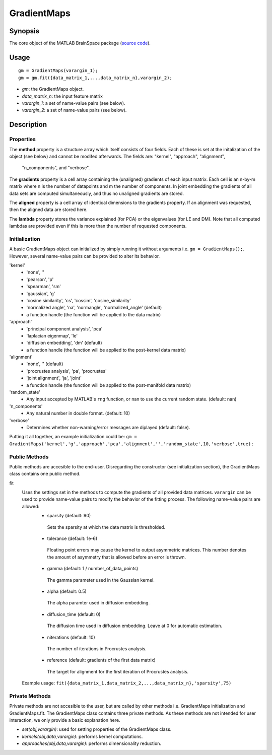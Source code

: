 .. _gradientmaps_matlab:

==============================
GradientMaps
==============================

Synopsis
=============

The core object of the MATLAB BrainSpace package (`source code
<https://github.com/MICA-MNI/BrainSpace/blob/master/matlab/%40GradientMaps/GradientMaps.m>`_).

Usage 
=============
::

    gm = GradientMaps(varargin_1);
    gm = gm.fit({data_matrix_1,...,data_matrix_n},varargin_2);

- *gm*: the GradientMaps object. 
- *data_matrix_n*: the input feature matrix
- *varargin_1*: a set of name-value pairs (see below).
- *varargin_2*: a set of name-value pairs (see below).

Description
===============

Properties
--------------

The **method** property is a structure array which itself consists of four
fields. Each of these is set at the initalization of the object (see below) and
cannot be modifed afterwards. The fields are: "kernel", "approach", "alignment",
 "n_components", and "verbose". 

The **gradients** property is a cell array containing the (unaligned) gradients
of each input matrix. Each cell is an n-by-m matrix where n is the number of
datapoints and m the number of components. In joint embedding the gradients of
all data sets are computed simultaneously, and thus no unaligned gradients are
stored.

The **aligned** property is a cell array of identical dimensions to the
gradients property. If an alignment was requested, then the aligned data are
stored here. 

The **lambda** property stores the variance explained (for PCA) or the
eigenvalues (for LE and DM). Note that all computed lambdas are provided even if
this is more than the number of requested components. 

Initialization
---------------

A basic GradientMaps object can initialized by simply running it without
arguments i.e. ``gm = GradientMaps();``. However, several name-value pairs can
be provided to alter its behavior.  

'kernel'
   - 'none', ''
   - 'pearson', 'p'
   - 'spearman', 'sm'
   - 'gaussian', 'g'
   - 'cosine similarity', 'cs', 'cossim', 'cosine_similarity'
   - 'normalized angle', 'na', 'normangle', 'normalized_angle' (default)
   - a function handle (the function will be applied to the data matrix)
'approach'
   - 'principal component analysis', 'pca'
   - 'laplacian eigenmap', 'le'
   - 'diffusion embedding', 'dm' (default)
   - a function handle (the function will be applied to the post-kernel data matrix)
'alignment'
   - 'none', '' (default)
   - 'procrustes analysis', 'pa', 'procrustes'  
   - 'joint alignment', 'ja', 'joint'
   - a function handle (the function will be applied to the post-manifold data matrix)
'random_state' 
   - Any input accepted by MATLAB's ``rng`` function, or nan to use the current random state. (default: nan)
'n_components'
   - Any natural number in double format. (default: 10)
'verbose'
   - Determines whether non-warning/error messages are diplayed (default: false).

Putting it all together, an example initialization could be: ``gm =
GradientMaps('kernel','g','approach','pca','alignment','','random_state',10,'verbose',true);``

Public Methods
---------------

Public methods are accesible to the end-user. Disregarding the constructor (see
initialization section), the GradientMaps class contains one public method. 

fit
   Uses the settings set in the methods to compute the gradients of all provided data matrices. ``varargin`` can be used to provide name-value pairs to modify the behavior of the fitting process. The following name-value pairs are allowed:
      - sparsity (default: 90)
       Sets the sparsity at which the data matrix is thresholded. 
      - tolerance (default: 1e-6)
       Floating point errors may cause the kernel to output asymmetric matrices. This number denotes the amount of asymmetry that is allowed before an error is thrown. 
      - gamma (default: 1 / number_of_data_points)
       The gamma parameter used in the Gaussian kernel. 
      - alpha (default: 0.5)
       The alpha paramter used in diffusion embedding.
      - diffusion_time (default: 0)
       The diffusion time used in diffusion embedding. Leave at 0 for automatic estimation.
      - niterations (default: 10)
       The number of iterations in Procrustes analysis.
      - reference (default: gradients of the first data matrix)
       The target for alignment for the first iteration of Procrustes analysis.
   Example usage: ``fit({data_matrix_1,data_matrix_2,...,data_matrix_n},'sparsity',75)``

Private Methods
-----------------

Private methods are not accesible to the user, but are called by other methods
i.e. GradientMaps initialization and GradientMaps.fit. The GradientMaps class
contains three private methods. As these methods are not intended for user
interaction, we only provide a basic explanation here. 

- *set(obj,varargin)*: used for setting properties of the GradientMaps class.
- *kernels(obj,data,varargin)*: performs kernel computations.
- *approaches(obj,data,varargin)*: performs dimensionality reduction.


